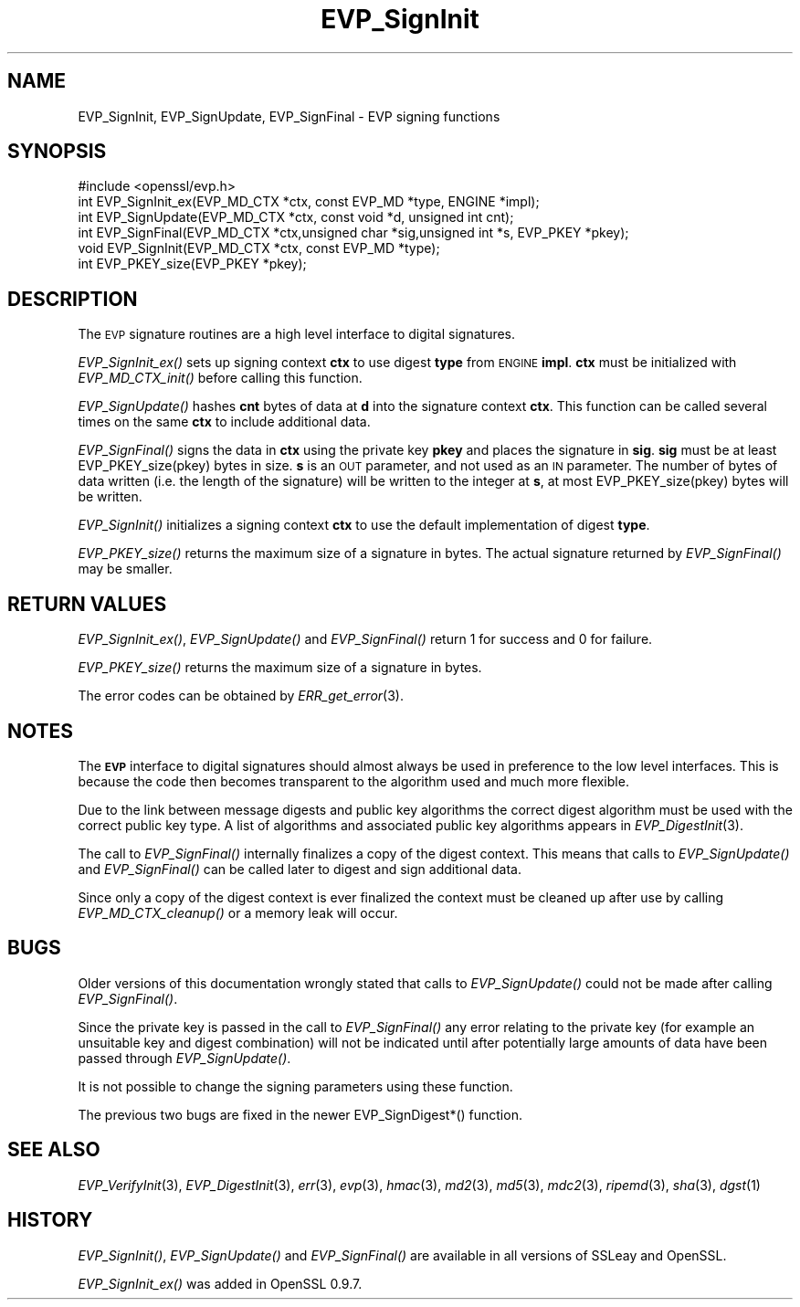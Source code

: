 .\" Automatically generated by Pod::Man 2.28 (Pod::Simple 3.28)
.\"
.\" Standard preamble:
.\" ========================================================================
.de Sp \" Vertical space (when we can't use .PP)
.if t .sp .5v
.if n .sp
..
.de Vb \" Begin verbatim text
.ft CW
.nf
.ne \\$1
..
.de Ve \" End verbatim text
.ft R
.fi
..
.\" Set up some character translations and predefined strings.  \*(-- will
.\" give an unbreakable dash, \*(PI will give pi, \*(L" will give a left
.\" double quote, and \*(R" will give a right double quote.  \*(C+ will
.\" give a nicer C++.  Capital omega is used to do unbreakable dashes and
.\" therefore won't be available.  \*(C` and \*(C' expand to `' in nroff,
.\" nothing in troff, for use with C<>.
.tr \(*W-
.ds C+ C\v'-.1v'\h'-1p'\s-2+\h'-1p'+\s0\v'.1v'\h'-1p'
.ie n \{\
.    ds -- \(*W-
.    ds PI pi
.    if (\n(.H=4u)&(1m=24u) .ds -- \(*W\h'-12u'\(*W\h'-12u'-\" diablo 10 pitch
.    if (\n(.H=4u)&(1m=20u) .ds -- \(*W\h'-12u'\(*W\h'-8u'-\"  diablo 12 pitch
.    ds L" ""
.    ds R" ""
.    ds C` ""
.    ds C' ""
'br\}
.el\{\
.    ds -- \|\(em\|
.    ds PI \(*p
.    ds L" ``
.    ds R" ''
.    ds C`
.    ds C'
'br\}
.\"
.\" Escape single quotes in literal strings from groff's Unicode transform.
.ie \n(.g .ds Aq \(aq
.el       .ds Aq '
.\"
.\" If the F register is turned on, we'll generate index entries on stderr for
.\" titles (.TH), headers (.SH), subsections (.SS), items (.Ip), and index
.\" entries marked with X<> in POD.  Of course, you'll have to process the
.\" output yourself in some meaningful fashion.
.\"
.\" Avoid warning from groff about undefined register 'F'.
.de IX
..
.nr rF 0
.if \n(.g .if rF .nr rF 1
.if (\n(rF:(\n(.g==0)) \{
.    if \nF \{
.        de IX
.        tm Index:\\$1\t\\n%\t"\\$2"
..
.        if !\nF==2 \{
.            nr % 0
.            nr F 2
.        \}
.    \}
.\}
.rr rF
.\"
.\" Accent mark definitions (@(#)ms.acc 1.5 88/02/08 SMI; from UCB 4.2).
.\" Fear.  Run.  Save yourself.  No user-serviceable parts.
.    \" fudge factors for nroff and troff
.if n \{\
.    ds #H 0
.    ds #V .8m
.    ds #F .3m
.    ds #[ \f1
.    ds #] \fP
.\}
.if t \{\
.    ds #H ((1u-(\\\\n(.fu%2u))*.13m)
.    ds #V .6m
.    ds #F 0
.    ds #[ \&
.    ds #] \&
.\}
.    \" simple accents for nroff and troff
.if n \{\
.    ds ' \&
.    ds ` \&
.    ds ^ \&
.    ds , \&
.    ds ~ ~
.    ds /
.\}
.if t \{\
.    ds ' \\k:\h'-(\\n(.wu*8/10-\*(#H)'\'\h"|\\n:u"
.    ds ` \\k:\h'-(\\n(.wu*8/10-\*(#H)'\`\h'|\\n:u'
.    ds ^ \\k:\h'-(\\n(.wu*10/11-\*(#H)'^\h'|\\n:u'
.    ds , \\k:\h'-(\\n(.wu*8/10)',\h'|\\n:u'
.    ds ~ \\k:\h'-(\\n(.wu-\*(#H-.1m)'~\h'|\\n:u'
.    ds / \\k:\h'-(\\n(.wu*8/10-\*(#H)'\z\(sl\h'|\\n:u'
.\}
.    \" troff and (daisy-wheel) nroff accents
.ds : \\k:\h'-(\\n(.wu*8/10-\*(#H+.1m+\*(#F)'\v'-\*(#V'\z.\h'.2m+\*(#F'.\h'|\\n:u'\v'\*(#V'
.ds 8 \h'\*(#H'\(*b\h'-\*(#H'
.ds o \\k:\h'-(\\n(.wu+\w'\(de'u-\*(#H)/2u'\v'-.3n'\*(#[\z\(de\v'.3n'\h'|\\n:u'\*(#]
.ds d- \h'\*(#H'\(pd\h'-\w'~'u'\v'-.25m'\f2\(hy\fP\v'.25m'\h'-\*(#H'
.ds D- D\\k:\h'-\w'D'u'\v'-.11m'\z\(hy\v'.11m'\h'|\\n:u'
.ds th \*(#[\v'.3m'\s+1I\s-1\v'-.3m'\h'-(\w'I'u*2/3)'\s-1o\s+1\*(#]
.ds Th \*(#[\s+2I\s-2\h'-\w'I'u*3/5'\v'-.3m'o\v'.3m'\*(#]
.ds ae a\h'-(\w'a'u*4/10)'e
.ds Ae A\h'-(\w'A'u*4/10)'E
.    \" corrections for vroff
.if v .ds ~ \\k:\h'-(\\n(.wu*9/10-\*(#H)'\s-2\u~\d\s+2\h'|\\n:u'
.if v .ds ^ \\k:\h'-(\\n(.wu*10/11-\*(#H)'\v'-.4m'^\v'.4m'\h'|\\n:u'
.    \" for low resolution devices (crt and lpr)
.if \n(.H>23 .if \n(.V>19 \
\{\
.    ds : e
.    ds 8 ss
.    ds o a
.    ds d- d\h'-1'\(ga
.    ds D- D\h'-1'\(hy
.    ds th \o'bp'
.    ds Th \o'LP'
.    ds ae ae
.    ds Ae AE
.\}
.rm #[ #] #H #V #F C
.\" ========================================================================
.\"
.IX Title "EVP_SignInit 3"
.TH EVP_SignInit 3 "2014-12-08" "LibreSSL " "LibreSSL"
.\" For nroff, turn off justification.  Always turn off hyphenation; it makes
.\" way too many mistakes in technical documents.
.if n .ad l
.nh
.SH "NAME"
EVP_SignInit, EVP_SignUpdate, EVP_SignFinal \- EVP signing functions
.SH "SYNOPSIS"
.IX Header "SYNOPSIS"
.Vb 1
\& #include <openssl/evp.h>
\&
\& int EVP_SignInit_ex(EVP_MD_CTX *ctx, const EVP_MD *type, ENGINE *impl);
\& int EVP_SignUpdate(EVP_MD_CTX *ctx, const void *d, unsigned int cnt);
\& int EVP_SignFinal(EVP_MD_CTX *ctx,unsigned char *sig,unsigned int *s, EVP_PKEY *pkey);
\&
\& void EVP_SignInit(EVP_MD_CTX *ctx, const EVP_MD *type);
\&
\& int EVP_PKEY_size(EVP_PKEY *pkey);
.Ve
.SH "DESCRIPTION"
.IX Header "DESCRIPTION"
The \s-1EVP\s0 signature routines are a high level interface to digital
signatures.
.PP
\&\fIEVP_SignInit_ex()\fR sets up signing context \fBctx\fR to use digest
\&\fBtype\fR from \s-1ENGINE \s0\fBimpl\fR. \fBctx\fR must be initialized with
\&\fIEVP_MD_CTX_init()\fR before calling this function.
.PP
\&\fIEVP_SignUpdate()\fR hashes \fBcnt\fR bytes of data at \fBd\fR into the
signature context \fBctx\fR. This function can be called several times on the
same \fBctx\fR to include additional data.
.PP
\&\fIEVP_SignFinal()\fR signs the data in \fBctx\fR using the private key \fBpkey\fR and
places the signature in \fBsig\fR. \fBsig\fR must be at least EVP_PKEY_size(pkey)
bytes in size. \fBs\fR is an \s-1OUT\s0 parameter, and not used as an \s-1IN\s0 parameter.
The number of bytes of data written (i.e. the length of the signature)
will be written to the integer at \fBs\fR, at most EVP_PKEY_size(pkey) bytes
will be written.
.PP
\&\fIEVP_SignInit()\fR initializes a signing context \fBctx\fR to use the default
implementation of digest \fBtype\fR.
.PP
\&\fIEVP_PKEY_size()\fR returns the maximum size of a signature in bytes. The actual
signature returned by \fIEVP_SignFinal()\fR may be smaller.
.SH "RETURN VALUES"
.IX Header "RETURN VALUES"
\&\fIEVP_SignInit_ex()\fR, \fIEVP_SignUpdate()\fR and \fIEVP_SignFinal()\fR return 1
for success and 0 for failure.
.PP
\&\fIEVP_PKEY_size()\fR returns the maximum size of a signature in bytes.
.PP
The error codes can be obtained by \fIERR_get_error\fR\|(3).
.SH "NOTES"
.IX Header "NOTES"
The \fB\s-1EVP\s0\fR interface to digital signatures should almost always be used in
preference to the low level interfaces. This is because the code then becomes
transparent to the algorithm used and much more flexible.
.PP
Due to the link between message digests and public key algorithms the correct
digest algorithm must be used with the correct public key type. A list of
algorithms and associated public key algorithms appears in
\&\fIEVP_DigestInit\fR\|(3).
.PP
The call to \fIEVP_SignFinal()\fR internally finalizes a copy of the digest context.
This means that calls to \fIEVP_SignUpdate()\fR and \fIEVP_SignFinal()\fR can be called
later to digest and sign additional data.
.PP
Since only a copy of the digest context is ever finalized the context must
be cleaned up after use by calling \fIEVP_MD_CTX_cleanup()\fR or a memory leak
will occur.
.SH "BUGS"
.IX Header "BUGS"
Older versions of this documentation wrongly stated that calls to
\&\fIEVP_SignUpdate()\fR could not be made after calling \fIEVP_SignFinal()\fR.
.PP
Since the private key is passed in the call to \fIEVP_SignFinal()\fR any error
relating to the private key (for example an unsuitable key and digest
combination) will not be indicated until after potentially large amounts of
data have been passed through \fIEVP_SignUpdate()\fR.
.PP
It is not possible to change the signing parameters using these function.
.PP
The previous two bugs are fixed in the newer EVP_SignDigest*() function.
.SH "SEE ALSO"
.IX Header "SEE ALSO"
\&\fIEVP_VerifyInit\fR\|(3),
\&\fIEVP_DigestInit\fR\|(3), \fIerr\fR\|(3),
\&\fIevp\fR\|(3), \fIhmac\fR\|(3), \fImd2\fR\|(3),
\&\fImd5\fR\|(3), \fImdc2\fR\|(3), \fIripemd\fR\|(3),
\&\fIsha\fR\|(3), \fIdgst\fR\|(1)
.SH "HISTORY"
.IX Header "HISTORY"
\&\fIEVP_SignInit()\fR, \fIEVP_SignUpdate()\fR and \fIEVP_SignFinal()\fR are
available in all versions of SSLeay and OpenSSL.
.PP
\&\fIEVP_SignInit_ex()\fR was added in OpenSSL 0.9.7.
